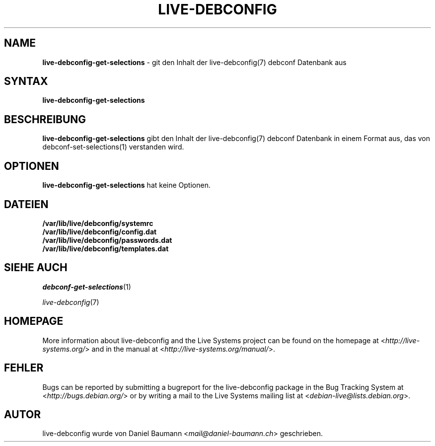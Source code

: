 .\" live-debconfig(7) - System Configuration Scripts
.\" Copyright (C) 2006-2013 Daniel Baumann <mail@daniel-baumann.ch>
.\"
.\" This program comes with ABSOLUTELY NO WARRANTY; for details see COPYING.
.\" This is free software, and you are welcome to redistribute it
.\" under certain conditions; see COPYING for details.
.\"
.\"
.\"*******************************************************************
.\"
.\" This file was generated with po4a. Translate the source file.
.\"
.\"*******************************************************************
.TH LIVE\-DEBCONFIG 1 13.04.2013 4.0~a21\-1 "Live Systems Project"

.SH NAME
\fBlive\-debconfig\-get\-selections\fP \- git den Inhalt der live\-debconfig(7)
debconf Datenbank aus

.SH SYNTAX
\fBlive\-debconfig\-get\-selections\fP

.SH BESCHREIBUNG
\fBlive\-debconfig\-get\-selections\fP gibt den Inhalt der live\-debconfig(7)
debconf Datenbank in einem Format aus, das von debconf\-set\-selections(1)
verstanden wird.

.SH OPTIONEN
\fBlive\-debconfig\-get\-selections\fP hat keine Optionen.

.SH DATEIEN
.IP \fB/var/lib/live/debconfig/systemrc\fP 4
.IP \fB/var/lib/live/debconfig/config.dat\fP 4
.IP \fB/var/lib/live/debconfig/passwords.dat\fP 4
.IP \fB/var/lib/live/debconfig/templates.dat\fP 4

.SH "SIEHE AUCH"
\fIdebconf\-get\-selections\fP(1)
.PP
\fIlive\-debconfig\fP(7)

.SH HOMEPAGE
More information about live\-debconfig and the Live Systems project can be
found on the homepage at <\fIhttp://live\-systems.org/\fP> and in the
manual at <\fIhttp://live\-systems.org/manual/\fP>.

.SH FEHLER
Bugs can be reported by submitting a bugreport for the live\-debconfig
package in the Bug Tracking System at <\fIhttp://bugs.debian.org/\fP>
or by writing a mail to the Live Systems mailing list at
<\fIdebian\-live@lists.debian.org\fP>.

.SH AUTOR
live\-debconfig wurde von Daniel Baumann <\fImail@daniel\-baumann.ch\fP>
geschrieben.
